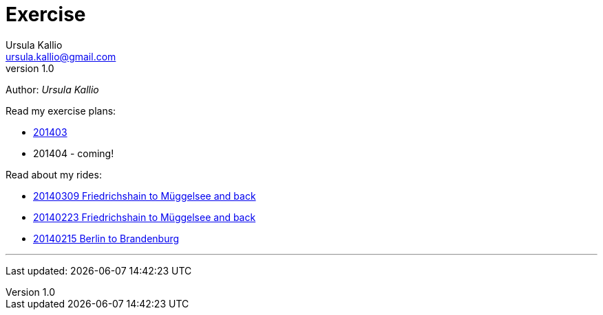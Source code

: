 = Exercise
Ursula Kallio <ursula.kallio@gmail.com>
v1.0
Author: _{author}_

Read my exercise plans:

* link:201403[201403]
* 201404 - coming!

Read about my rides:

* link:20140309-friedrichshain-müggelsee/[20140309 Friedrichshain to Müggelsee and back]
* link:20140223-Friedrichshain-Müggelsee/[20140223 Friedrichshain to Müggelsee and back]
* link:20140215-Berlin-Brandenburg/[20140215 Berlin to Brandenburg]

'''
Last updated: {docdatetime}